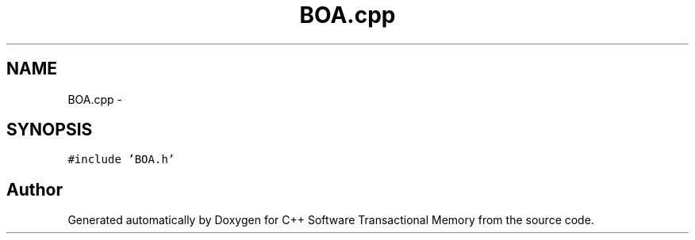 .TH "BOA.cpp" 3 "Sun Apr 1 2018" "Version v 0.0.1" "C++ Software Transactional Memory" \" -*- nroff -*-
.ad l
.nh
.SH NAME
BOA.cpp \- 
.SH SYNOPSIS
.br
.PP
\fC#include 'BOA\&.h'\fP
.br

.SH "Author"
.PP 
Generated automatically by Doxygen for C++ Software Transactional Memory from the source code\&.
